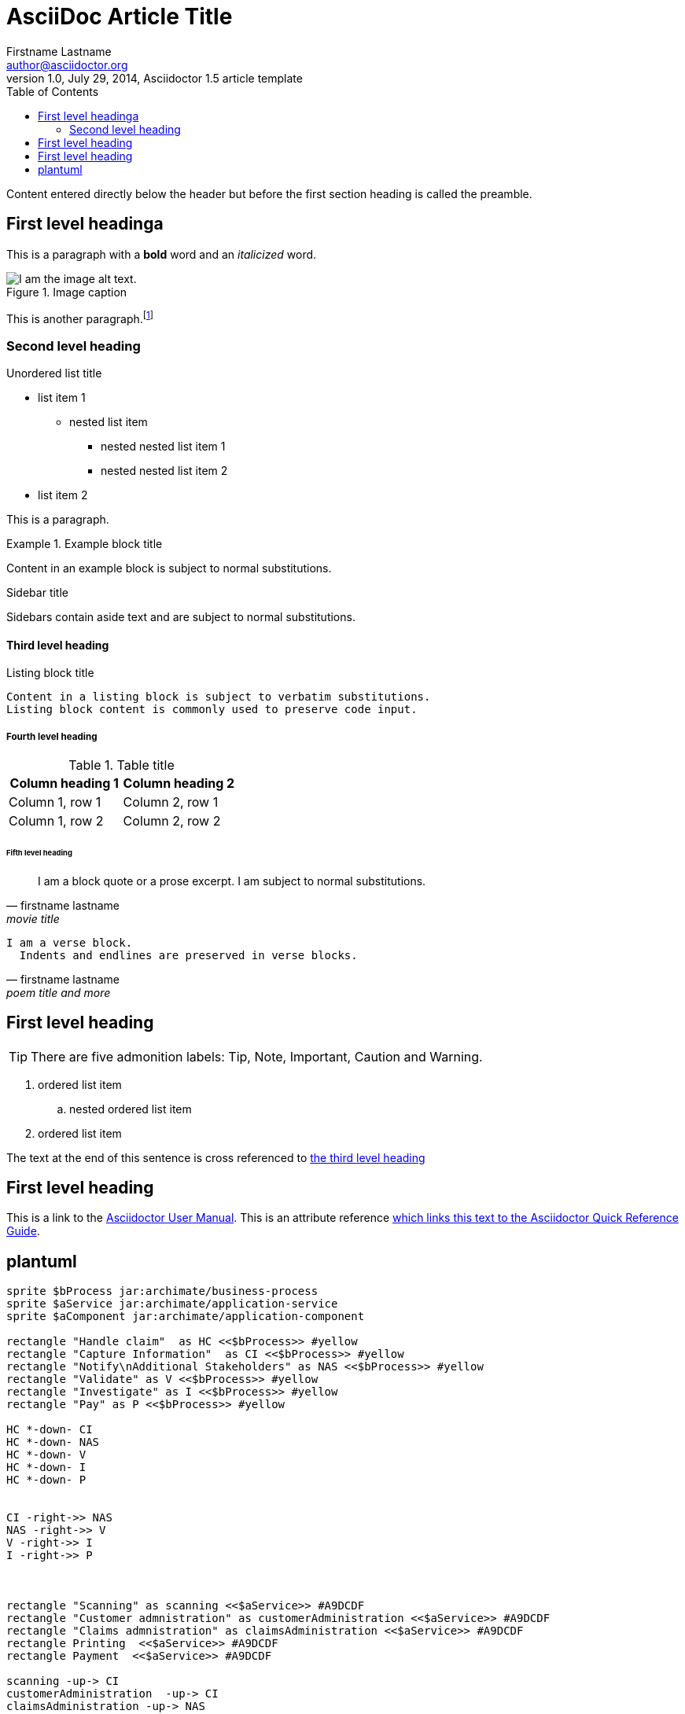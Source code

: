 = AsciiDoc Article Title
Firstname Lastname <author@asciidoctor.org>
1.0, July 29, 2014, Asciidoctor 1.5 article template
:toc:
:icons: font
:quick-uri: https://asciidoctor.org/docs/asciidoc-syntax-quick-reference/

Content entered directly below the header but before the first section heading is called the preamble.

== First level headinga

This is a paragraph with a *bold* word and an _italicized_ word.

.Image caption
image::image-file-name.png[I am the image alt text.]

This is another paragraph.footnote:[I am footnote text and will be displayed at the bottom of the article.]

=== Second level heading

.Unordered list title
* list item 1
** nested list item
*** nested nested list item 1
*** nested nested list item 2
* list item 2

This is a paragraph.

.Example block title
====
Content in an example block is subject to normal substitutions.
====

.Sidebar title
****
Sidebars contain aside text and are subject to normal substitutions.
****

==== Third level heading

[#id-for-listing-block]
.Listing block title
----
Content in a listing block is subject to verbatim substitutions.
Listing block content is commonly used to preserve code input.
----

===== Fourth level heading

.Table title
|===
|Column heading 1 |Column heading 2

|Column 1, row 1
|Column 2, row 1

|Column 1, row 2
|Column 2, row 2
|===

====== Fifth level heading

[quote, firstname lastname, movie title]
____
I am a block quote or a prose excerpt.
I am subject to normal substitutions.
____

[verse, firstname lastname, poem title and more]
____
I am a verse block.
  Indents and endlines are preserved in verse blocks.
____

== First level heading

TIP: There are five admonition labels: Tip, Note, Important, Caution and Warning.

// I am a comment and won't be rendered.

. ordered list item
.. nested ordered list item
. ordered list item

The text at the end of this sentence is cross referenced to <<_third_level_heading,the third level heading>>

== First level heading

This is a link to the https://asciidoctor.org/docs/user-manual/[Asciidoctor User Manual].
This is an attribute reference {quick-uri}[which links this text to the Asciidoctor Quick Reference Guide].

== plantuml

[plantuml, diagram-classes, png]
....
sprite $bProcess jar:archimate/business-process
sprite $aService jar:archimate/application-service
sprite $aComponent jar:archimate/application-component

rectangle "Handle claim"  as HC <<$bProcess>> #yellow
rectangle "Capture Information"  as CI <<$bProcess>> #yellow
rectangle "Notify\nAdditional Stakeholders" as NAS <<$bProcess>> #yellow
rectangle "Validate" as V <<$bProcess>> #yellow
rectangle "Investigate" as I <<$bProcess>> #yellow
rectangle "Pay" as P <<$bProcess>> #yellow

HC *-down- CI
HC *-down- NAS
HC *-down- V
HC *-down- I
HC *-down- P


CI -right->> NAS
NAS -right->> V
V -right->> I
I -right->> P



rectangle "Scanning" as scanning <<$aService>> #A9DCDF
rectangle "Customer admnistration" as customerAdministration <<$aService>> #A9DCDF
rectangle "Claims admnistration" as claimsAdministration <<$aService>> #A9DCDF
rectangle Printing  <<$aService>> #A9DCDF
rectangle Payment  <<$aService>> #A9DCDF

scanning -up-> CI
customerAdministration  -up-> CI
claimsAdministration -up-> NAS
claimsAdministration -up-> V
claimsAdministration -up-> I
Printing -up-> P
Printing -up-> V
Payment -up-> P

rectangle "Document\nManagement\nSystem" as DMS <<$aComponent>> #A9DCDF
rectangle "General\nCRM\nSystem" as CRM <<$aComponent>> #A9DCDF
rectangle "Home & Away\nPolicy\nAdministration" as HAPA <<$aComponent>> #A9DCDF
rectangle "Home & Away\nFinancial\nAdministration" as HFPA <<$aComponent>> #A9DCDF

DMS .up.|> scanning
DMS .up.|> Printing
CRM .up.|> customerAdministration
HAPA .up.|> claimsAdministration
HFPA .up.|> Payment

legend left
Example from the "Archisurance case study" (OpenGroup).
See
==
<$bProcess> :business process
==
<$aSrv> : application service
==
<$aComp> : appplication component
endlegend
....